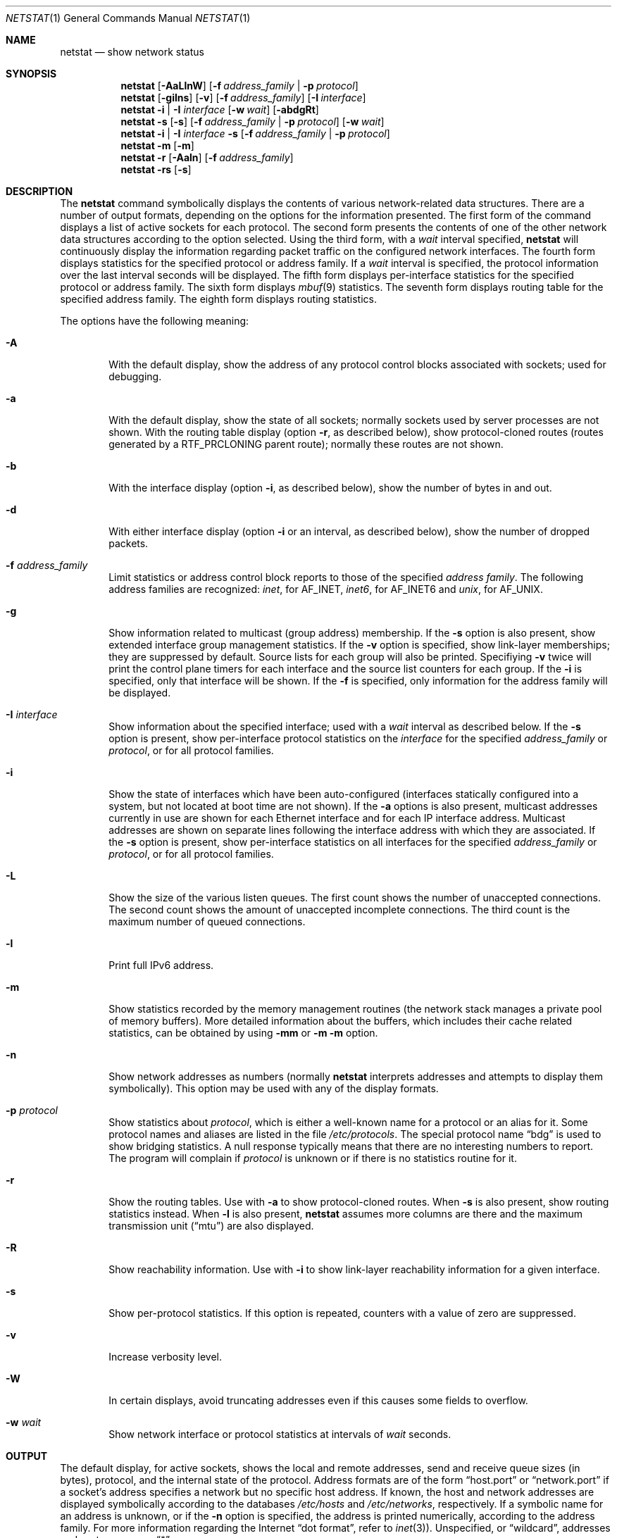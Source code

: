 .\" Copyright (c) 1983, 1990, 1992, 1993
.\"	The Regents of the University of California.  All rights reserved.
.\"
.\" Redistribution and use in source and binary forms, with or without
.\" modification, are permitted provided that the following conditions
.\" are met:
.\" 1. Redistributions of source code must retain the above copyright
.\"    notice, this list of conditions and the following disclaimer.
.\" 2. Redistributions in binary form must reproduce the above copyright
.\"    notice, this list of conditions and the following disclaimer in the
.\"    documentation and/or other materials provided with the distribution.
.\" 3. All advertising materials mentioning features or use of this software
.\"    must display the following acknowledgement:
.\"	This product includes software developed by the University of
.\"	California, Berkeley and its contributors.
.\" 4. Neither the name of the University nor the names of its contributors
.\"    may be used to endorse or promote products derived from this software
.\"    without specific prior written permission.
.\"
.\" THIS SOFTWARE IS PROVIDED BY THE REGENTS AND CONTRIBUTORS ``AS IS'' AND
.\" ANY EXPRESS OR IMPLIED WARRANTIES, INCLUDING, BUT NOT LIMITED TO, THE
.\" IMPLIED WARRANTIES OF MERCHANTABILITY AND FITNESS FOR A PARTICULAR PURPOSE
.\" ARE DISCLAIMED.  IN NO EVENT SHALL THE REGENTS OR CONTRIBUTORS BE LIABLE
.\" FOR ANY DIRECT, INDIRECT, INCIDENTAL, SPECIAL, EXEMPLARY, OR CONSEQUENTIAL
.\" DAMAGES (INCLUDING, BUT NOT LIMITED TO, PROCUREMENT OF SUBSTITUTE GOODS
.\" OR SERVICES; LOSS OF USE, DATA, OR PROFITS; OR BUSINESS INTERRUPTION)
.\" HOWEVER CAUSED AND ON ANY THEORY OF LIABILITY, WHETHER IN CONTRACT, STRICT
.\" LIABILITY, OR TORT (INCLUDING NEGLIGENCE OR OTHERWISE) ARISING IN ANY WAY
.\" OUT OF THE USE OF THIS SOFTWARE, EVEN IF ADVISED OF THE POSSIBILITY OF
.\" SUCH DAMAGE.
.\"
.\"	@(#)netstat.1	8.8 (Berkeley) 4/18/94
.\" $FreeBSD: src/usr.bin/netstat/netstat.1,v 1.22.2.7 2001/08/10 09:07:09 ru Exp $
.\"
.Dd June 15, 2001
.Dt NETSTAT 1
.Os Darwin
.Sh NAME
.Nm netstat
.Nd show network status
.Sh SYNOPSIS
.Nm
.Op Fl AaLlnW
.Op Fl f Ar address_family | Fl p Ar protocol
.Nm
.Op Fl gilns
.Op Fl v
.Op Fl f Ar address_family
.Op Fl I Ar interface
.Nm
.Fl i | I Ar interface
.Op Fl w Ar wait
.Op Fl abdgRt
.Nm
.Fl s Op Fl s
.Op Fl f Ar address_family | Fl p Ar protocol
.Op Fl w Ar wait
.Nm
.Fl i | I Ar interface Fl s
.Op Fl f Ar address_family | Fl p Ar protocol
.Nm
.Fl m
.Op Fl m
.Nm
.Fl r
.Op Fl Aaln
.Op Fl f Ar address_family
.Nm
.Fl rs
.Op Fl s
.\"-----------------------------------------------------------------------------------------
.Sh DESCRIPTION
.\"-----------------------------------------------------------------------------------------
The
.Nm
command symbolically displays the contents of various network-related data structures.
There are a number of output formats, depending on the options for the information presented.
The first form of the command displays a list of active sockets for each protocol.
The second form presents the contents of one of the other network data structures according
to the option selected. Using the third form, with a
.Ar wait
interval specified,
.Nm
will continuously display the information regarding packet traffic on the configured network
interfaces.  The fourth form displays statistics for the specified protocol or address family. If a
.Ar wait
interval is specified, the protocol information over the last interval seconds will be displayed.
The fifth form displays per-interface statistics for the specified protocol or address family.
The sixth form displays
.Xr mbuf 9
statistics.  The seventh form displays routing table for the specified address family.  The
eighth form displays routing statistics.
.Pp
The options have the following meaning:
.Bl -tag -width flag
.It Fl A
With the default display, show the address of any protocol control blocks associated with
sockets; used for debugging.
.It Fl a
With the default display, show the state of all sockets; normally sockets used by server
processes are not shown. With the routing table display (option
.Fl r ,
as described below), show protocol-cloned routes (routes generated by a
.Dv RTF_PRCLONING
parent route); normally these routes are not shown.
.It Fl b
With the interface display (option
.Fl i ,
as described below), show the number of bytes in and out.
.It Fl d
With either interface display (option
.Fl i
or an interval, as described below), show the number of dropped packets.
.It Fl f Ar address_family
Limit statistics or address control block reports to those of the specified
.Ar address family  .
The following address families are recognized:
.Ar inet  ,
for
.Dv AF_INET  ,
.Ar inet6  ,
for
.Dv AF_INET6
and
.Ar unix  ,
for
.Dv AF_UNIX  .
.It Fl g
Show information related to multicast (group address) membership.  If the
.Fl s
option is also present, show extended interface group management statistics.  If the
.Fl v
option is specified, show link-layer memberships; they are suppressed by default.
Source lists for each group will also be printed.  Specifiying
.Fl v
twice will print the control plane timers for each interface and the source list counters
for each group.  If the
.Fl i
is specified, only that interface will be shown.  If the
.Fl f
is specified, only information for the address family will be displayed.
.It Fl I Ar interface
Show information about the specified interface; used with a
.Ar wait
interval as described below.
If the
.Fl s
option is present, show per-interface protocol statistics on the
.Ar interface
for the specified
.Ar address_family
or
.Ar protocol ,
or for all protocol families.
.It Fl i
Show the state of interfaces which have been auto-configured (interfaces statically
configured into a system, but not located at boot time are not shown).  If the
.Fl a
options is also present, multicast addresses currently in use are shown for each
Ethernet interface and for each IP interface address.  Multicast addresses are shown
on separate lines following the interface address with which they are associated.
If the
.Fl s
option is present, show per-interface statistics on all interfaces for the specified
.Ar address_family
or
.Ar protocol ,
or for all protocol families.
.It Fl L
Show the size of the various listen queues.  The first count shows the number of
unaccepted connections.  The second count shows the amount of unaccepted incomplete
connections.  The third count is the maximum number of queued connections.
.It Fl l
Print full IPv6 address.
.It Fl m
Show statistics recorded by the memory management routines (the network stack manages a private pool of memory buffers). More detailed information about the buffers, which includes their cache related statistics, can be obtained by using
.Fl mm
or
.Fl m
.Fl m
option.
.It Fl n
Show network addresses as numbers (normally
.Nm
interprets addresses and attempts to display them symbolically).  This option may be
used with any of the display formats.
.It Fl p Ar protocol
Show statistics about
.Ar protocol ,
which is either a well-known name for a protocol or an alias for it.  Some protocol
names and aliases are listed in the file
.Pa /etc/protocols .
The special protocol name
.Dq bdg
is used to show bridging statistics.  A null response typically means that there are
no interesting numbers to report.  The program will complain if
.Ar protocol
is unknown or if there is no statistics routine for it.
.It Fl r
Show the routing tables.  Use with
.Fl a
to show protocol-cloned routes.  When
.Fl s
is also present, show routing statistics instead.  When
.Fl l
is also present,
.Nm
assumes more columns are there and the maximum transmission unit
.Pq Dq mtu
are also displayed.
.It Fl R
Show reachability information.  Use with
.Fl i
to show link-layer reachability information for a given interface.
.It Fl s
Show per-protocol statistics.  If this option is repeated, counters with a value of
zero are suppressed.
.It Fl v
Increase verbosity level.
.It Fl W
In certain displays, avoid truncating addresses even if this causes some fields to
overflow.
.It Fl w Ar wait
Show network interface or protocol statistics at intervals of
.Ar wait
seconds.
.El
.Pp
.\"-------------------------------------------------------------------------------
.Sh OUTPUT
.\"-------------------------------------------------------------------------------
The default display, for active sockets, shows the local and remote addresses,
send and receive queue sizes (in bytes), protocol, and the internal state of
the protocol.  Address formats are of the form
.Dq host.port
or
.Dq network.port
if a socket's address specifies a network but no specific host address.
If known, the host and network addresses are displayed symbolically
according to the databases
.Pa /etc/hosts
and
.Pa /etc/networks ,
respectively.  If a symbolic name for an address is unknown, or if the
.Fl n
option is specified, the address is printed numerically, according to the
address family.  For more information regarding the Internet
.Dq dot format ,
refer to
.Xr inet 3 ) .
Unspecified,
or
.Dq wildcard ,
addresses and ports appear as
.Dq * .
.Pp
Internet domain socket states:
.Bl -column X LISTEN
CLOSED:  The socket is not in use.
.Pp
LISTEN:  The socket is listening for incoming connections.  Unconnected
listening sockets like these are only displayed when using the -a option.
.Pp
SYN_SENT:  The socket is actively trying to establish a connection to a
remote peer.
.Pp
SYN_RCVD:  The socket has passively received a connection request from a
remote peer.
.Pp
ESTABLISHED:  The socket has an established connection between a local
application and a remote peer.
.Pp
CLOSE_WAIT:  The socket connection has been closed by the remote peer,
and the system is waiting for the local application to close its half of
the connection.
.Pp
LAST_ACK:  The socket connection has been closed by the remote peer, the
local application has closed its half of the connection, and the system
is waiting for the remote peer to acknowledge the close.
.Pp
FIN_WAIT_1:  The socket connection has been closed by the local
application, the remote peer has not yet acknowledged the close, and the
system is waiting for it to close its half of the connection.
.Pp
FIN_WAIT_2:  The socket connection has been closed by the local
application, the remote peer has acknowledged the close, and the system
is waiting for it to close its half of the connection.
.Pp
CLOSING:  The socket connection has been closed by the local application
and the remote peer simultaneously, and the remote peer has not yet
acknowledged the close attempt of the local application.
.Pp
TIME_WAIT:  The socket connection has been closed by the local
application, the remote peer has closed its half of the connection, and
the system is waiting to be sure that the remote peer received the last
acknowledgement.
.El
.Pp
The interface display provides a table of cumulative statistics regarding
packets transferred, errors, and collisions.  The network addresses of the
interface and the maximum transmission unit
.Pq Dq mtu
are also displayed.
.Pp
The routing table display indicates the available routes and their status.
Each route consists of a destination host or network and a gateway to use
in forwarding packets.  The flags field shows a collection of information
about the route stored as binary choices.  The individual flags are discussed
in more detail in the
.Xr route 8
and
.Xr route 4
manual pages.  The mapping between letters and flags is:
.Bl -column XXXX RTF_BLACKHOLE
1	RTF_PROTO1	Protocol specific routing flag #1
2	RTF_PROTO2	Protocol specific routing flag #2
3	RTF_PROTO3	Protocol specific routing flag #3
B	RTF_BLACKHOLE	Just discard packets (during updates)
b	RTF_BROADCAST	The route represents a broadcast address
C	RTF_CLONING	Generate new routes on use
c	RTF_PRCLONING	Protocol-specified generate new routes on use
D	RTF_DYNAMIC	Created dynamically (by redirect)
G	RTF_GATEWAY	Destination requires forwarding by intermediary
H	RTF_HOST	Host entry (net otherwise)
I	RTF_IFSCOPE	Route is associated with an interface scope
i	RTF_IFREF	Route is holding a reference to the interface
L	RTF_LLINFO	Valid protocol to link address translation
M	RTF_MODIFIED	Modified dynamically (by redirect)
m	RTF_MULTICAST	The route represents a multicast address
R	RTF_REJECT	Host or net unreachable
S	RTF_STATIC	Manually added
U	RTF_UP		Route usable
W	RTF_WASCLONED	Route was generated as a result of cloning
X	RTF_XRESOLVE	External daemon translates proto to link address
.El
.Pp
Direct routes are created for each interface attached to the local host;
the gateway field for such entries shows the address of the outgoing
interface.  The refcnt field gives the current number of active uses of
the route.  Connection oriented protocols normally hold on to a single
route for the duration of a connection while connectionless protocols
obtain a route while sending to the same destination.  The use field
provides a count of the number of packets sent using that route.  The
interface entry indicates the network interface utilized for the route.
A route which is marked with the RTF_IFSCOPE flag is instantiated for
the corresponding interface.
.Pp
When
.Nm netstat
is invoked with the
.Fl w
option and a
.Ar wait
interval argument, it displays a running count of statistics related to
network interfaces or protocols.  An obsolete version of this option used a numeric
parameter with no option, and is currently supported for backward
compatibility.  By default, this display summarizes information for all
interfaces.  Information for a specific interface may be displayed with the
.Fl I
option.
.Sh SEE ALSO
.Xr fstat 1 ,
.Xr nfsstat 1 ,
.Xr ps 1 ,
.Xr inet 4 ,
.Xr unix 4 ,
.Xr hosts 5 ,
.Xr networks 5 ,
.Xr protocols 5 ,
.Xr route 8 ,
.Xr services 5 ,
.Xr iostat 8 ,
.Xr trpt 8 ,
.Xr vmstat 8
.Sh HISTORY
The
.Nm netstat
command appeared in
.Bx 4.2 .
.Pp
IPv6 support was added by WIDE/KAME project.
.Sh BUGS
The notion of errors is ill-defined.
